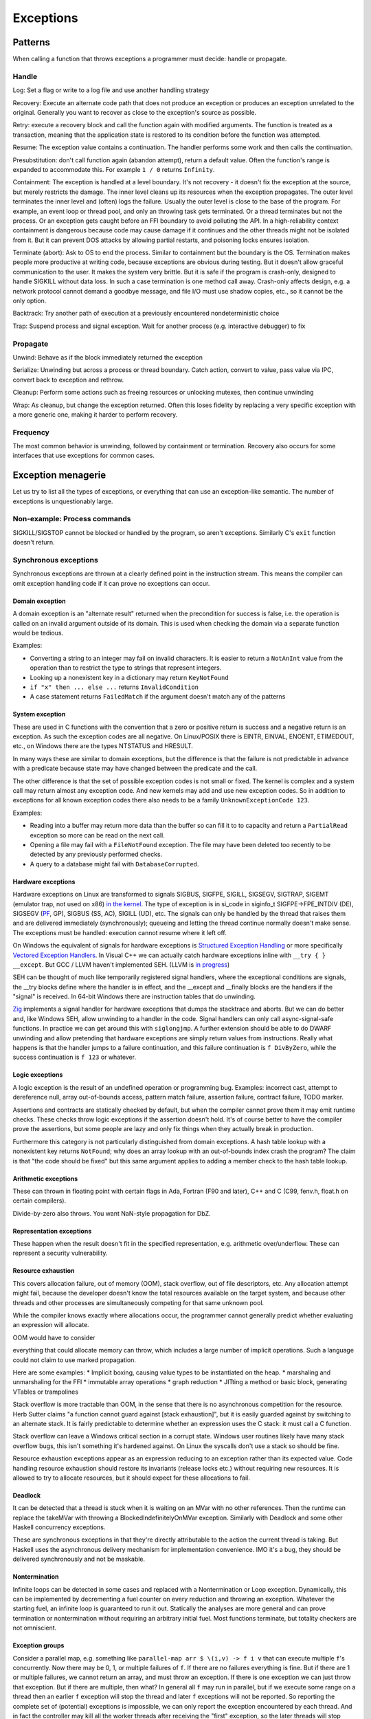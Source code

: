 Exceptions
##########

Patterns
========

When calling a function that throws exceptions a programmer must decide: handle or propagate.

Handle
------

Log: Set a flag or write to a log file and use another handling strategy

Recovery: Execute an alternate code path that does not produce an exception or produces an exception unrelated to the original. Generally you want to recover as close to the exception's source as possible.

Retry: execute a recovery block and call the function again with modified arguments. The function is treated as a transaction, meaning that the application state is restored to its condition before the function was attempted.

Resume: The exception value contains a continuation. The handler performs some work and then calls the continuation.

Presubstitution: don't call function again (abandon attempt), return a default value. Often the function's range is expanded to accommodate this. For example ``1 / 0`` returns ``Infinity``.

Containment: The exception is handled at a level boundary. It's not recovery - it doesn't fix the exception at the source, but merely restricts the damage. The inner level cleans up its resources when the exception propagates. The outer level terminates the inner level and (often) logs the failure. Usually the outer level is close to the base of the program. For example, an event loop or thread pool, and only an throwing task gets terminated. Or a thread terminates but not the process. Or an exception gets caught before an FFI boundary to avoid polluting the API. In a high-reliability context containment is dangerous because code may cause damage if it continues and the other threads might not be isolated from it. But it can prevent DOS attacks by allowing partial restarts, and poisoning locks ensures isolation.

Terminate (abort): Ask to OS to end the process. Similar to containment but the boundary is the OS. Termination makes people more productive at writing code, because exceptions are obvious during testing. But it doesn't allow graceful communication to the user. It makes the system very brittle. But it is safe if the program is crash-only, designed to handle SIGKILL without data loss. In such a case termination is one method call away. Crash-only affects design, e.g. a network protocol cannot demand a goodbye message, and file I/O must use shadow copies, etc., so it cannot be the only option.

Backtrack: Try another path of execution at a previously encountered nondeterministic choice

Trap: Suspend process and signal exception. Wait for another process (e.g. interactive debugger) to fix

Propagate
---------

Unwind: Behave as if the block immediately returned the exception

Serialize: Unwinding but across a process or thread boundary. Catch action, convert to value, pass value via IPC, convert back to exception and rethrow.

Cleanup: Perform some actions such as freeing resources or unlocking mutexes, then continue unwinding

Wrap: As cleanup, but change the exception returned. Often this loses fidelity by replacing a very specific exception with a more generic one, making it harder to perform recovery.

Frequency
---------

The most common behavior is unwinding, followed by containment or termination. Recovery also occurs for some interfaces that use exceptions for common cases.

Exception menagerie
===================

Let us try to list all the types of exceptions, or everything that can use an exception-like semantic. The number of exceptions is unquestionably large.

Non-example: Process commands
-----------------------------

SIGKILL/SIGSTOP cannot be blocked or handled by the program, so aren't exceptions. Similarly C's ``exit`` function doesn't return.

Synchronous exceptions
----------------------

Synchronous exceptions are thrown at a clearly defined point in the instruction stream. This means the compiler can omit exception handling code if it can prove no exceptions can occur.

Domain exception
~~~~~~~~~~~~~~~~

A domain exception is an "alternate result" returned when the precondition for success is false, i.e. the operation is called on an invalid argument outside of its domain. This is used when checking the domain via a separate function would be tedious.

Examples:

* Converting a string to an integer may fail on invalid characters. It is easier to return a ``NotAnInt`` value from the operation than to restrict the type to strings that represent integers.

* Looking up a nonexistent key in a dictionary may return ``KeyNotFound``

* ``if "x" then ... else ...`` returns ``InvalidCondition``

* A case statement returns ``FailedMatch`` if the argument doesn't match any of the patterns

System exception
~~~~~~~~~~~~~~~~

These are used in C functions with the convention that a zero or positive return is success and a negative return is an exception. As such the exception codes are all negative. On Linux/POSIX there is EINTR, EINVAL, ENOENT, ETIMEDOUT, etc., on Windows there are the types NTSTATUS and HRESULT.

In many ways these are similar to domain exceptions, but the difference is that the failure is not predictable in advance with a predicate because state may have changed between the predicate and the call.

The other difference is that the set of possible exception codes is not small or fixed. The kernel is complex and a system call may return almost any exception code. And new kernels may add and use new exception codes. So in addition to exceptions for all known exception codes there also needs to be a family ``UnknownExceptionCode 123``.

Examples:

* Reading into a buffer may return more data than the buffer so can fill it to to capacity and return a ``PartialRead`` exception so more can be read on the next call.

* Opening a file may fail with a ``FileNotFound`` exception. The file may have been deleted too recently to be detected by any previously performed checks.

* A query to a database might fail with ``DatabaseCorrupted``.

Hardware exceptions
~~~~~~~~~~~~~~~~~~~

Hardware exceptions on Linux are transformed to signals SIGBUS, SIGFPE, SIGILL, SIGSEGV, SIGTRAP, SIGEMT (emulator trap, not used on x86) `in the kernel <https://github.com/torvalds/linux/blob/a931dd33d370896a683236bba67c0d6f3d01144d/arch/x86/kernel/traps.c>`__. The type of exception is in si_code in siginfo_t SIGFPE->FPE_INTDIV (DE), SIGSEGV (`PF <https://github.com/torvalds/linux/blob/a931dd33d370896a683236bba67c0d6f3d01144d/arch/x86/mm/fault.c#L1487>`__, GP), SIGBUS (SS, AC), SIGILL (UD), etc. The signals can only be handled by the thread that raises them and are delivered immediately (synchronously); queueing and letting the thread continue normally doesn't make sense. The exceptions must be handled: execution cannot resume where it left off.

On Windows the equivalent of signals for hardware exceptions is `Structured Exception Handling <https://docs.microsoft.com/en-us/cpp/cpp/structured-exception-handling-c-cpp?view=msvc-160>`__ or more specifically `Vectored Exception Handlers <https://docs.microsoft.com/en-us/windows/win32/debug/vectored-exception-handling>`__\ . In Visual C++ we can actually catch hardware exceptions inline with ``__try { } __except``. But GCC / LLVM haven't implemented SEH. (LLVM is `in progress <https://reviews.llvm.org/D80344>`__)

SEH can be thought of much like temporarily registered signal handlers, where the exceptional conditions are signals, the __try blocks define where the handler is in effect, and the __except and __finally blocks are the handlers if the "signal" is received. In 64-bit Windows there are instruction tables that do unwinding.

`Zig  <https://github.com/ziglang/zig/blob/e2b954c2738c683a85b864eb33530f0e3dbbc480/lib/std/debug.zig#L1527>`__ implements a signal handler for hardware exceptions that dumps the stacktrace and aborts. But we can do better and, like Windows SEH, allow unwinding to a handler in the code. Signal handlers can only call async-signal-safe functions. In practice we can get around this with ``siglongjmp``. A further extension should be able to do DWARF unwinding and allow pretending that hardware exceptions are simply return values from instructions. Really what happens is that the handler jumps to a failure continuation, and this failure continuation is ``f DivByZero``, while the success continuation is ``f 123`` or whatever.

Logic exceptions
~~~~~~~~~~~~~~~~

A logic exception is the result of an undefined operation or programming bug. Examples: incorrect cast, attempt to dereference null, array out-of-bounds access, pattern match failure, assertion failure, contract failure, TODO marker.

Assertions and contracts are statically checked by default, but when the compiler cannot prove them it may emit runtime checks. These checks throw logic exceptions if the assertion doesn't hold. It's of course better to have the compiler prove the assertions, but some people are lazy and only fix things when they actually break in production.

Furthermore this category is not particularly distinguished from domain exceptions. A hash table lookup with a nonexistent key returns ``NotFound``; why does an array lookup with an out-of-bounds index crash the program? The claim is that "the code should be fixed" but this same argument applies to adding a member check to the hash table lookup.

Arithmetic exceptions
~~~~~~~~~~~~~~~~~~~~~

These can thrown in floating point with certain flags in Ada, Fortran (F90 and later), C++ and C (C99, fenv.h, float.h on certain compilers).

Divide-by-zero also throws. You want NaN-style propagation for DbZ.

Representation exceptions
~~~~~~~~~~~~~~~~~~~~~~~~~

These happen when the result doesn't fit in the specified representation, e.g. arithmetic over/underflow. These can represent a security vulnerability.

Resource exhaustion
~~~~~~~~~~~~~~~~~~~

This covers allocation failure, out of memory (OOM), stack overflow, out of file descriptors, etc. Any allocation attempt might fail, because the developer doesn't know the total resources available on the target system, and because other threads and other processes are simultaneously competing for that same unknown pool.

While the compiler knows exactly where allocations occur, the programmer cannot generally predict whether evaluating an expression will allocate.

OOM would have to consider

everything that could allocate memory can throw, which includes a
large number of implicit operations.  Such a language could not claim
to use marked propagation.


Here are some examples:
* Implicit boxing, causing value types to be instantiated on the heap.
* marshaling and unmarshaling for the FFI
* immutable array operations
* graph reduction
* JITting a method or basic block, generating VTables or trampolines

Stack overflow is more tractable than OOM, in the sense that there is no asynchronous competition for the resource. Herb Sutter claims "a function cannot guard against [stack exhaustion]", but it is easily guarded against by switching to an alternate stack. It is fairly predictable to determine whether an expression uses the C stack: it must call a C function.

Stack overflow can leave a Windows critical section in a corrupt state. Windows user routines likely have many stack overflow bugs, this isn't something it's hardened against. On Linux the syscalls don't use a stack so should be fine.

Resource exhaustion exceptions appear as an expression reducing to an exception rather than its expected value. Code handling resource exhaustion should restore its invariants (release locks etc.) without requiring new resources. It is allowed to try to allocate resources, but it should expect for these allocations to fail.

Deadlock
~~~~~~~~

It can be detected that a thread is stuck when it is waiting on an MVar with no other references. Then the runtime can replace the takeMVar with throwing a BlockedIndefinitelyOnMVar exception. Similarly with Deadlock and some other Haskell concurrency exceptions.

These are synchronous exceptions in that they're directly attributable to the action the current thread is taking. But Haskell uses the asynchronous delivery mechanism for implementation convenience. IMO it's a bug, they should be delivered synchronously and not be maskable.

Nontermination
~~~~~~~~~~~~~~

Infinite loops can be detected in some cases and replaced with a Nontermination or Loop exception. Dynamically, this can be implemented by decrementing a fuel counter on every reduction and throwing an exception. Whatever the starting fuel, an infinite loop is guaranteed to run it out. Statically the analyses are more general and can prove termination or nontermination without requiring an arbitrary initial fuel. Most functions terminate, but totality checkers are not omniscient.

Exception groups
~~~~~~~~~~~~~~~~

Consider a parallel map, e.g. something like ``parallel-map arr $ \(i,v) -> f i v`` that can execute multiple ``f``'s concurrently. Now there may be 0, 1, or multiple failures of ``f``. If there are no failures everything is fine. But if there are 1 or multiple failures, we cannot return an array, and must throw an exception. If there is one exception we can just throw that exception. But if there are multiple, then what? In general all ``f`` may run in parallel, but if we execute some range on a thread then an earlier ``f`` exception will stop the thread and later ``f`` exceptions will not be reported. So reporting the complete set of (potential) exceptions is impossible, we can only report the exception encountered by each thread. And in fact the controller may kill all the worker threads after receiving the "first" exception, so the later threads will stop abruptly. This "first" exception may not be chronologically first due to scheduling vagaries, but it is logically the first as seen by the controller.

So, since all the other threads will be killed anyway after this first exception, the exceptions these other threads may or may not have encountered can be ignored, and we can just report the first exception to the caller. But this discards information.

Instead, the ``ThreadKilled`` exceptions can be reported along with the first exception and any other exceptions that manage to make it through. This is important enough that Joe Duffy `added <http://joeduffyblog.com/2009/06/23/concurrency-and-exceptions/>`__ an "AggregateException" and a Python PEP added `Exception Groups <https://www.python.org/dev/peps/pep-0654>`__. It does require a new mechanism ``try-except*``, but it provides more control over exception handling in concurrent systems.

Of course true recovery still requires handling all exceptions inside the thread, before they are reported to the controller.

Aborts
~~~~~~

An `abort <https://docs.microsoft.com/en-us/dotnet/api/system.threading.thread.abort?view=net-6.0>`__ is an exception that can't be suppressed unless you defuse it by calling ``ResetAbort`` with the correct token inside the catch handler. The abort is automatically re-raised at the end of any catch block that catches it without defusing it.

This got removed from .NET, so it's not clear that the rethrowing/defusing behavior is needed in practice. Joe Duffy gives the example of stopping a UI computation early, but you can implement that directly with callCC.

However the idea of an "freshly-typed" exception that can't be matched by anything but a catch-all handler seems useful.

Process exit
~~~~~~~~~~~~

Using a ``ProcessExit`` exception for exiting ensures graceful cleanup and allows cancelling the exit via catching, e.g. in the case of a sandbox or interactive interpreter. But of course there is an underlying ``exit`` command which always shuts the program down and does not return.

Serious bugs
~~~~~~~~~~~~

ExecutionEngineException
An Access Violation inside mscorwks.dll or mscoree.dll (except in a few specific bits of code, like the write barrier code, where AVs are converted into normal NullReferenceExceptions).
A corrupt GC heap

These are serious bugs in the runtime or core standard libraries.  It's probably a security risk to continue execution under these circumstances, because it's easy to imagine cases where type safety or other invariants have been violated.

Asynchronous exceptions
-----------------------

Asynchronous exceptions originate outside the thread or flow of computation. The runtime system requires specific support to inject asynchronous exceptions into the thread, ideally allowing an exception to be injected at an arbitrary location in the code. Once injected they bubble up like synchronous exceptions. Proving the absence of asynchronous exceptions requires a global cross-thread analysis, as well as analysis of signal IPC if those are modeled as asynchronous exceptions. Hence the tagline "async exceptions are terrible." But Stroscot follows Haskell in having them anyway. The timeout and cancel functions in Haskell's async package use async exceptions to great benefit. The Warp webserver bases all of its slowloris protection on async exceptions.

The programmer must be aware of asynchronous exceptions and code so that unwinding restores any necessary invariants, or track the invariant violations down
when they inevitably forget.
Functional programming which avoids mutation and side-effects except in the outermost loops
naturally has very few invariants; propagating an exception simply abandons all the work done up to that point.
However, complex mutations
cannot be trivially reversed.  Packets cannot be unsent. It
is inherently dangerous to asynchronously unwind from an arbitrary point.
The language has some responsibility to help here. It is not clear if invariant checking and finalizers are sufficient.
It is certainly possible to write code that handles asynchronous
exceptions correctly; and pragmatically, unwinding through most
code will generally just work.

Wrappers
~~~~~~~~

We distinguish sync/async with disjoint types; to allow throwing sync exceptions as async and vice-versa there are special "AsyncToSync" and vice-versa wrapper exceptions.

Thread cancellation
~~~~~~~~~~~~~~~~~~~

Often processes are too coarse and one wishes to gracefully cancel a thread from another thread. Uses: timeouts, aborting speculative computation, handling resource exhaustion. The solution is an asynchronous exception ``ThreadCancelled``.

With cancellation you should only do cleanup. Thread cancellation is a message from outside of your current execution saying “you must die as soon as possible.” If you swallow the exception, you break the very nature of the cancellation mechanism. Similarly cleanup in response to cancellation should be minimal, avoiding long pauses, to ensure quick cancellation.

The full power of thread cancellation is not always needed. Usually one can get away with setting a flag, emptying a queue, etc. that gets checked in the processing loop and then the thread can exit itself gracefully.

Signals
~~~~~~~

This mainly means `Linux signals <https://man7.org/linux/man-pages/man7/signal.7.html>`__, excluding process commands and hardware exceptions that also use the signal API. Signals can be process-directed (kernel op, ctrl-C in terminal SIGINT, kill(2), sigqueue(2), SIGEV_SIGNAL) or thread-directed (tgkill(2), pthread_kill(3), pthread_sigqueue(3), SIGEV_THREAD_ID). A process-directed signal can be delivered to any thread of the process that isn't masked. A thread-directed signal can only be delivered to the specified thread. The signal isn't necessarily delivered immediately but is queued if all targeted threads are masked. The limit is 1 pending signal of each type for standard signals (id<32), but real-time signals (33 to 63) can queue more up to some limit and also can carry an int-sized datum.

The most obvious signal is ``SIGINT``, sent by doing Ctrl-C in a terminal. On Windows console Ctrl-C handling starts a new thread in the process with whatever function is passed to ``SetConsoleCtrlHandler``. Also similar is Windows' graphical UI message queue, you can get a WM_CLOSE message when the window's X is clicked. Signals can be queued up similarly using DJB's self-pipe trick.

The general idea is to do unwinding/injection in a signal handler. Since most signals are out-of-band it is natural to make them resumable.

Other categorizations
---------------------

Some languages try to create separate categories such as unrecoverable failures, catastrophic exceptions, programming mistakes, and so on. For example there is Rust's Result vs panic, and Herb Sutter claims logic exceptions are not "errors" or "exceptions" as they "cannot be meaningfully handled". But this is completely bogus as panics and logic exceptions can be handled with the containment strategy just fine. So we classify them here as exceptions.

In general, splitting exceptions into hard categories seems to be very subjective and doomed to failure because there are always special cases to the special cases - what is "rare" to one person might be another's bread and butter. There's a very clear drawback of a hard split for exceptions - it may be unclear to programmers which side to use.

The sync/async split seems fine because async is distinguished by originating outside the thread, and this is a clear definition. But even here, some people say OOM is async, so it is only a loose split.

Traces
======

A trace is built by keeping track of the exception as it propagates. Since exceptions are lazy the propagation is demand-driven. E.g. ``case {}.x of 1 -> ...`` produces ``MissingCaseException { trace = NoSuchAttributeException {...}, ...}``. With fancy formatting the nested exceptions will look like a stacktrace. The semantics are a little different, but should be close enough. For example the trace can become infinite, if you accumulate over an infinite list.

Traces are mainly used for debugging as the exception value is sufficient for handling purposes. Optimization (tail calls) means entries may be added or missing. Space considerations limit the depth of stack traces. So the trace is in general an implementation detail.

Also, building a trace is somewhat expensive. Throwing an exception should be cheap. So how can we allow handling the exception without building a trace at all?

One strategy is to not provide traces for exception values. With reversible debugging the trace and any other information can be extracted after-the-fact. But it means that production code has to run in deterministic tracing mode all the time by default to have a hope of debugging exceptions. It's possible to get the overheads low, but the strategy of recording a trace at the time of throwing is more established and it will take a lot of work to overturn.

Another solution is to only provide the first trace entry (closest to raising the exception). This is not too costly, and at least provides the file, line number, and attempted operation. E.g. assertions record the failing predicate expression.

But the main solution IMO is to determine that the exception is caught by a handler that doesn't use the stack trace and optimize it away as an unused read-only operation.

Top level
=========

There is always a top-level catch-all exception handler, which is guaranteed to not throw during handling. So exceptions never pop off the whole stack.

For a stateful function, the top-level handler has to figure out what to do in the case of an exception. For the most part the exceptions are known in advance, so this simply means running the exception or failure continuation in the ``Task`` instead of the success continuation. The failure continuation will in turn most likely retrieve the exception from the state and return it to the program continuation as an exception value. But the failure continuation could also stop the program or do something completely separate from the main program.

Cleanup
=======

A function can return early if an exception is thrown. Combined with return/goto/break/continue there can be complex non-linear control flow. It is easy to forget about exceptions when writing some code.

Exception safe code works correctly even when the functions it calls throw exceptions. To avoids an explosion of exception handling code, many languages have a built-in language pattern for performing "cleanups", actions that must be performed even if an exception is thrown. Often the only reasonable way to ensure exception safety is to use cleanups habitually.

Examples of cleanups are resource deallocation, releasing locks, and rolling back a transaction after failure. Recognizing that an exception can leave things in an unwanted state and that a cleanup pattern should be used may be tricky for inexperienced programmers. Generally, a clean-up action becomes necessary as the result of some "acquire" operation.

C's ``if (err) goto cleanup; ... ; cleanup: f`` pattern and ``finally`` place cleanup code after the code that can throw, allowing reading the code top-to-bottom. But then throws act as go-downs and you have to scan down almost the whole function to the finally block to see what cleanups are waiting and if an allocation has a matching clean-up. Also there is an indentation pyramid with nested try-finally. Java 6's nested ``finally`` patterns ``x <- newThing; try { ... } finally { cleanUp x }`` (`standard pattern <http://www.javapractices.com/topic/TopicAction.do?Id=25>`__) and ``x = var null; try { x := newThing; ... } finally { if (x != null) then cleanUp x }`` (`here <https://stackoverflow.com/questions/2699209/java-io-ugly-try-finally-block>`__) are both awkward and verbose and have been replaced with try-with-resources ``try (f = newThing) { }`` (which is still awkward with `chained resources <https://stackoverflow.com/questions/12552863/correct-idiom-for-managing-multiple-chained-resources-in-try-with-resources-bloc>`__). C# has a similar ``using (f = newThing) { ... }`` syntax. For all of these interleaving resource usages to get ``alloc a; alloc b; free a; free b`` is impossible.

Go/Zig's ``defer``, `D <http://ddili.org/ders/d.en/scope.html>`__\ 's ``scope(exit)``, ``scope(success)``, and ``scope(failure)`` (referring to exiting the scope unconditionally as with ``defer``, without exception, or by exception respectively) put the cleanup before the code that uses the resource, right after the code that's being cleaned up after. It's easy to verify that allocations match up with their nearby cleanups, but the clean-up is delayed to the scope's exit. The syntax is very compact, just specify a cleanup function, but is a statement rather than an expression, meaning that the acquire must also be a statement. The pattern nests in the sense that ``defer``-ed statements are run latest-defined to earliest-defined on exit, but again doesn't allow interleaving. ``defer`` and ``scope`` do not allow returning a resource from a function and skipping the cleanup. They also introduce memory allocation questions since the deferred expressions can capture local variables.

RAII is very similar to ``defer`` but puts the cleanup in a destructor in a class. The class constructor is the resource handle allocation function, and the destructor is automatically run at the end of the function scope, resulting in no visible syntax overhead - just acquire a resource. It ensures you cannot insert any failure points between the allocation and the start of the cleanup's scope. A resource can even be allocated with its corresponding cleanup in the middle of an expression. But defining a new class for every cleanup operation is tedious - fortunately in C++0x it is possible to define one "RAII lambda" class and be done. And C++'s semantics define lambda memory handling so there is no allocation issue. Also with C++17 it is apparently possible to copy/move RAII types and store them in a data structure or return them from a function, but it seems fragile.

Finalizers are inspired by RAII but free resources "promptly" as opposed to at the end of the function scope. Similarly to ``defer`` the cleanup is placed before the code but similarly to ``finally`` there is a marker at the end of the scope. The pattern is ``newFinalizer f; ... ; use f``, where the ``use`` is at the function or block's end. The finalizer will run after the ``use`` if code flows normally and soon after raising an exception otherwise. Finalizers allow nesting, in the natural way ``newFinalizer a; newFinalizer b; ...; use b; use a``, and interleaving, by reordering to ``use a; use b``. But the execution order on an exception is latest-first. Finalizers also allow returning the allocated resource. It is also possible to embed the finalizer in a resource handle and use RAII style programming - each operation calls ``use`` and extends the finalizer's life.

For control flow purposes (ignoring async exceptions) finally can be `easily implemented <https://hackage.haskell.org/package/base-4.16.0.0/docs/src/Control.Exception.Base.html#finally>`__ in terms of catch:

::

  a finally sequel = (a catch \e -> sequel >> throw e) >>= (\r -> sequel >> return r)

As an idiom this is verbose due to the repetition of ``sequel``, but as a library function this doesn't matter. Per `JS semantics <https://developer.mozilla.org/en-US/docs/Web/JavaScript/Reference/Statements/try...catch>`__ a try-catch-finally is ``(a catch b) finally c``.

This doesn't work for two catch clauses though; that translates as ``a catch (\case b -> ...; c -> ...)`` rather than ``(a catch b) catch c``.

Cleanup and exceptions
----------------------

Throwing an exception from a cleanup action is somewhat tricky. Say we have

::

  x =
    f = newFinalizer (throw Bar)
    throw Foo
    use f

  y = x catch \case
          Foo -> print "foo"
          Bar -> print "bar"

The finalizer runs as soon as it is known that ``use`` will not be called - i.e. before the ``throw Foo``. So it is equivalent to ``throw Bar; throw Foo`` - then ``throw Bar`` wins and hence ``y`` outputs ``bar``.

As far as I can tell this is the obvious choice and the choice C++ should have made, but they instead decided to terminate on throwing exceptions from destructors during exception handling. The only justification seems to be that it simplifies the implementation of unwinding.

Finalizers directly implement ``scope(exit)``, and with an extra flag variable they can implement ``scope(success)`` and ``scope(failure)``:

::

  scope_failure rollback =
    flag = mut true
    f = newFinalizer (if flag then { rollback } else {})
    ScopeFailure flag f

  use (ScopeFailure flag f) =
     flag := false
     use f


  s <- scope_failure rollback
  code
  use s

`Herb Sutter <http://www.open-std.org/jtc1/sc22/wg21/docs/papers/2014/n4152.pdf>`__ claims that the extra ``use`` is "tedious and fragile" and forces the programmer to think about the placement of failure determination.

Well, you can define a proper ``scope_failure rollback { ... }`` combinator, and even redefine return/continue/break to not run the rollback. But personally I think the finalizers are more powerful because they allow interleaving scopes. The combinators only allow nesting which isn't as expressive. In Haskell land Snoyman created `ResourceT <https://hackage.haskell.org/package/resourcet>`__ even though there was ``bracket``, exactly because of this.

The `D guy <https://vimeo.com/97329153>`__ claims you need an even larger combinator than bracket, which goes as follows:

::

  if action then
    when !next
      rollback
    cleanup

With masking this looks like:

::

  generalBracket action next rollback cleanup =
    mask $ \unmasked -> do
      resource <- action
      b <- unmasked (next resource) `catch` \e -> do
        _ <- rollback resource
        _ <- cleanup resource
        throw e
      c <- cleanup resource
      return (b, c)

action has to be masked because there could be an async exception between the action and running next.

Exception safety
----------------

An exception safe operation on a mutable data structure is an operation that preserves the invariants of the data structure even if exceptions are thrown. A bug related to exception safety works like so:
1. A step of an operation on a mutable data structure modifies the data and breaks an invariant.
2. An exception is thrown and control flow skips the rest of the operation's code that would restore the invariant
3. The exception is caught and recovered from, or a cleanup block is entered
4. The data structure with broken invariant is used by other code that assumes the invariant, resulting in a bug

For example, this code is not exception safe, and has a memory exception:

::

  RawVec = Ref { RawVec ptr cap alloc : ptr in Pointer and cap in usize and alloc in Allocator }
  Vec = Ref {Vec buf len : buf in RawVec and len in usize }

  // Tiny Vecs are dumb.
  min_non_zero_cap
    | elem_size == 1 = 8
    | elem_size <= 1024 = 4
    | otherwise = 1

  reserve (read -> Vec self@(read -> RawVec ptr cap alloc) _) additional =
    if additional > capacity - len
      assert additional > 0
      assert elem_size > 0
      new_cap = max(cap * 2, len + additional, min_non_zero_cap)
      old_layout = if elem_size * cap == 0 then None else Some (ptr, elem_size * cap, elem_align)
      new_layout = Layout (new_cap * elem_size) elem_align
      (new_ptr,new_size) = if let Some (ptr,old_layout) = current_memory
        alloc.grow(ptr,old_layout,new_layout)
      else
        alloc.allocate(new_layout)
      self := RawVec new_ptr (floor (new_size / elem_size)) alloc

  push_ten_more : Vec -> T -> Op
  push_ten_more v t =
    reserve v 10
    set_len v (len v + 10)
    for i in 0..10 {
      (ptr v) offset (len + i) := t.clone()
    }
  }

The call to ``set_len`` happens when the next 10 elements are uninitialized, and ``Vec`` has an internal invariant that its first `len` elements are safe to deallocate. So if `clone` throws then this broken data will escape the function.
Vec's destructor that assumes the invariant will then free uninitialized memory

To be exception safe, code needs to identify invariants of data structures. These can be written as assertions using the pure read operations on stores. With this the static verification will identify the function and the exceptional control flow that breaks the invariant. Then to fix this the user can place cleanup handlers.



Besides explicit memory management, broken logical invariants are rarely observed. Reasoning about invariants with pure values is straightforward, and fail-fast coding styles mean that the program doesn't live long. And when writing cleanups the programmer is already thinking about exception safety and restoring invariants, so will write an exception-safe cleanup.



C++ has `levels of safety <https://en.wikipedia.org/wiki/Exception_safety>`__ for stateful functions based on what invariants are preserved.

* no-throw means forward progress is guaranteed and no exceptions will emerge. This can be enforced by never throwing exceptions, only calling other no-throw functions, and forbidding async exceptions. But the entire ecosystem uses exceptions. So people create forks of existing libraries that eradicate exceptions. The Windows kernel, for instance, has its own fork of the STL that doesn't use exceptions. This bifurcation of the ecosystem is neither pleasant nor practical to sustain.
* Strong safety means that state transitions happen atomically and a failure will return to the old state. To ensure this one needs basic safety and to copy the relevant data beforehand and write it back afterwards.  This is infeasible for even simple data structures in C++ due to overloaded assignment and copy operators being able to throw.
* Basic safety means that the final state will be valid, i.e. all invariants hold. You need to safeguard against each function call throwing. This requires adding handling code to each call and trusting the documentation for the list of thrown exceptions (or using no-throw).

These levels only work for stateful data structures that call a small and easily auditable set of other functions.



A simple example is ``TwoList``, which maintains two mutable linked lists with the invariant that they are the same. What does adding an element look like?

::

  add a (List l) =
    head = read l
    l := Cons a head

  add a (TwoLists l1 l2) =
    add a l1
    add a l2

But this is not exception safe for the invariant, because an async exception between the two adds may add a to l1 but not l2.

If add is no-throw we can fix this just by adding uninterruptibleMask. But add allocates so can throw out of memory. But remove is no-throw so we can use remove:

::

  add a (TwoLists l1 l2) =
    mask_ $
      case try (add a l1) of
        Err e -> throw e
        Ok ->
          case try (allowInterrupt >> add a l2) of
            Ok -> return
            Err e -> uninterruptibleMask (remove a l1) >> throw e

Here add should have strong safety, i.e. it restores the state if an exception is thrown during the add.


I found `this <http://www.open-std.org/jtc1/sc22/wg21/docs/papers/1995/N0623.asc>`__:

::

  (this@(readRef -> vector arr)).push(e) =
    new_arr = alloc (length arr + 1)
    for (int i = 0; i < length arr; i++)
      copy arr[i] to new_arr[i]
    copy e to new_arr[length arr]
    this := vector new_arr
    ex = []
    for (int i = 0; i < length arr; i++)
      (delete arr[i]) catch \e -> ex.push(e)
    if !ex.empty
      throw (ExceptionGroup ex)


The basic issue is that C++ confuses values with resources. Values can be copied without side effects, while resources are expensive to copy. In this code the C++ semantics require calling a destructor ``delete`` (which for the sake of this example can throw) during ``vec.push``. In Stroscot we wouldn't call any destructors because this is value-level copying of inert data. But let's ignore that and say we are using ``copy_to_`` and ``delete`` that can throw exceptions. AFAICT the code I wrote provides the strong guarantee that the resulting value is either the new array or the old array. To ensure all elements have been deleted we store the exception(s) thrown during deletion in a separate list, and rethrow at the end as an exception group.

Poisoning
---------

Rust has "poisoning" for taking locks. Essentially this uses the scope_failure cleanup to poison the lock on failure:

::

  getGuard mutex =
    acquireLock mutex
    flag = mut true
    f = newFinalizer {
      if flag then
        poisonLock mutex
      releaseLock mutex
    }
    Guard flag f

  finishGuard (Guard flag f) =
    flag := false
    use f

Once the lock is poisoned then locking the mutex will throw an exception. This is a safeguard against trying to use data that was corrupted due to an exception, e.g. a concurrent heap that doesn't have the heap property anymore.

Although poisoning by default allows using multithreading without having to consider exception safety across threads (as poisoned data will tear down all connected threads), invariant checking also covers single-threaded exception safety. But a PoisoningMutex can at least be in the standard library for those who want the functionality.

Syntax
======

The Swift error handling rationale classifies unwinding by the syntax required:

* manual: propagation is done with normal control structures (if return code in C, NSError out parameter in Objective-C, Maybe or Either ADT in Haskell)
* automatic: propagation happens according to rules defined by the language

Manual propagation has tedious repetitive boilerplate, making programmers discouraged and code less readable and maintainable. But since manual propagation can be implemented with a few basic facilities (out parameters, conditionals) it doesn't need any special considerations and is always available. The boilerplate marks the call site and that the function can throw exceptions (e.g. an out-parameter named ``error``), so it is also marked propagation and typed propagation. Ignoring an exception that is returned through a side channel is a coding error - it does not make manual exception propagation "untyped" as the Swift document claims. Unsafe, perhaps.

Automatic propagation is more succinct and efficient, and besides complicating the language there's not much reason to avoid it.

``throw`` / ``catch`` have become the common keywords after C++ and Java, but it's syntactically heavyweight and we can get away without any new syntax. Exceptions aren't magic and don't need special syntax. With the types like ``a -> b|Exception`` a function returns either a value or an exception. So just use the normal ``return`` keyword to return exceptions. Then to respond to specific exceptions programmatically, returned exceptions can be pattern-matched like any other return value:

::

  foo = return AnException

  bar = case foo of
    AnException -> "yay"

The case handling syntax seems easy and clear, and it's possible to locally reason about and decide how best to react to exceptions.
But a Quorum-style study should check on what's clearest to beginners. Limiting ``return`` to normal values and using ``throw`` for ``Exception`` values is also a possibility.

Just because there is shared syntax doesn't mean exceptions don't propagate, exceptions still unwind if they aren't caught by the case statement. They can be wrapped up in a Result type though to prevent propagation.

``error "something bad happened"`` creates an exception in a pure value that needs to be evaluated before it's thrown. But it's bad practice. String-based exception messages make proper exception handling difficult. Instead, it's best to define a custom exception type SomethingBad, which is trivial to catch, ``catch (\SomethingBad -> ...)``.


 wheres ``throwM`` throws it in the monad and gives ordering guarantees.

try X else catch - wraps into Either type, an exception value (failure) or a normal value (success)
try X else Y - presubstitute Y on exception
monadic operations (Rust's and_then, Scala's Option, https://hackage.haskell.org/package/mtl-2.2.2/docs/Control-Monad-Except.html).

NaN style propagation - ``a + b`` is either an exception or the sum. Problem: ``ExceptionA + ExceptionB``, which exception gets returned? Depends on evaluation strategy, compiler implementation detail. (SPJ says "nondeterministic")

exception type - In C integer constants. Used for Linux / Windows kernel programming. Go uses tuple (result,exception code) with nil code on success. Rust uses polymorphic Result type. Swift uses an Error protocol (interface class). Java uses a Throwable class.

In C style you use an OUT parameter and a boolean flag for exception or value. The out parameter can hold either the flag or the actual return value. With the return value in the out parameter, a nested function call ``f(g(x))`` looks like:

::

    auto tmp;
    if (ERROR == g(x, tmp))
         errorhandling;
    auto result;
    if (ERROR == f(tmp, result))
         errorhandling;


Here we need a temporary for each return value and the exception details are stored in a global variable. Objective C uses an out-parameter ``NSError**``.

With the flag/exception as an out parameter it looks like:

::

    NSError err;
    auto tmp = g(x, err);
    if (isError(err))
         errorhandling;
    auto result = f(tmp, err)
    if (isError(err))
         errorhandling;

The same variable is used as an out-parameter multiple times; but the exception must be checked each time to avoid later calls overwriting the variable.
Either way it's ugly and annoying but it's better than getting magic unexpected gotos sprinkled throughout your code at unpredictable places.

Go uses multiple return values for exception codes so you write:

::

  val, err = foo()
  if err != nil {
    return err
  }

You reuse err for each call:

::

    v1, err := Foo(false)
    if err != nil {
        fmt.Println("error")
        return
    }
    fmt.Println("first", v1)
    v2, err := Foo(true)
    if err != nil {
        fmt.Println("error")
        return
    }
    fmt.Println("second", v2)

You can forget the verbose if condition. Because `err` is used in other places it will not trigger an unused variable warning, but the errcheck linter finds missing checks every time.

In functional languages there's the ``Either`` type, e.g. ``write_line : (&mut self, s: &str) -> Result<(), IoError>`` type in Rust.
This forces the caller to deal with the exception if they want to use the
result.  This works well unless the call does not really have a
meaningful result (as ``write_line`` does not); then it depends on
whether language makes it easy to accidentally ignore results.  It
also tends to create a lot of nesting, one level for every sequential
computation that can fail::

  fn parse_two_ints_and_add_them() {
    match parse_int() {
      Err e => Err e
      Ok x => match parse_int() {
        Err e => Err e
        Ok y => Ok (x + y)
      }
    }
  }

A bind operator addresses the exception handling but still requires nesting::

  fn parse_two_ints_and_add_them() {
    parse_int().and_then(\x ->
      parse_int().and_then(\y ->
        x+y
      )
    )


defining a custom exception type:

::

    symbol SomethingBad
    show SomethingBad = "something bad happened"
    isException SomethingBad = true
    foo = throw SomethingBad


Example: interacting with a file.
Let's consider the simplest form, suitable for scripting tasks and other things where you don't want to think too much:

::

  readFile fp =
    handle <- openFile fp ReadMode
    readAllBytes handle

Opening might fail and interacting with the file handle might fail. How do we handle this?

::

  readFileHandled fp =
    handle <- openFile fp ReadMode
    case handle of
      NoSuchThing -> return handle
      (_ : Handle) -> readAllBytes handle

  readFileSafe fp =
    eres <- try (openFile fp ReadMode)
    case eres of
      Error NoSuchThing -> return eres
      Result handle -> readAllBytes handle

In first, we represent failure via return values. E.g. if the file doesn't exist, ``openFile`` returns ``NoSuchThing`` rather than a file handle, i.e. ``openFile "nonexistent"`` reduces to ``\x -> x NoSuchThing`` (``return NoSuchThing``), type ``((Handle|Error) -> Task) -> Task``. In second, the task instead reduces to an exception (a non-task value), i.e. ``openFile "nonexistent"`` reduces to ``NoSuchThing``, type ``(Handle -> Task) -> TaskE where TaskE = Exception | Task { Task = TaskE }``.

So the programs look like ``... >>= \cont -> readAllBytes NoSuchThing cont`` versus ``... >>= \cont -> NoSuchThing (\handle -> readAllBytes handle cont)``. With strict semantics both of these reduce to ``\cont -> NoSuchThing``.

With the second we need ``try`` to walk through the ``Task`` structure until it hits an exception or the end of the continuation. So the first is nicer. But the second might be useful for tasks that don't return a value and fail rarely.

The two approaches can be stacked; ``openFile`` could return a ``Symlink`` value as well as reducing to a ``NoSuchThing`` exception. Then ``try`` will return ``Result Symlink`` but a ``Error NoSuchThing``. But this is an abomination.

Consider the following function:

::

  foo <- lookup "foo" m
  bar <- lookup "bar" m
  baz <- lookup "baz" m
  f foo bar baz

We want composability and a unified interface across Maybe, Either, and IO. Say we need to know about why a lookup failed. ``lookup k`` could throw ``KeyNotFound k``, ``lookup :: (Eq k) => k -> [(k, v)] -> (KeyNotFound k|v)``. We need to be able to ignore the precise value using Maybe, ``{KeyNotFound _ = Nothing}``. Exceptions should unwind through f, ``f Nothing = Nothing``, ``f (KeyNotFound k) = KeyNotFound k``. The type of ``f`` should not contain the key exceptions, ``f :: SomeVal -> SomeVal -> SomeVal -> (F'sExceptionType|F'sResult)``.

Try
---

Swift/Rust define syntactic markers for local exception propagation points, a "try" or "?" keyword at the call site. ``try foo()`` unpacks the ValueOrError type that ``foo()`` returns. If it is an exception, ``try`` unwinds/propagates/throws/returns the exception from the function, otherwise the function continues with the value. The claim is that without ``try`` exceptions are silent or invisible.

But in practice this is very burdensome. Every call involves an annotation, either on the function (to say it cannot generate exceptions) or on the call site (to mark propagation). It's a lot of bookkeeping. Many languages have implemented exception handling just fine without this burden.

Precise signatures (discussed in the next section) offer a similar guarantee - the throwing function must be annotated to say it can throw, and the catching function must be annotated to say it can catch. But unlike ``try``, with precise signatures for a call chain ``A-B-C`` the intervening ``B`` does not need any modification when ``C`` starts throwing exceptions, and the modifications must still be made even if ``C`` already throws exceptions.

Even without ``try``, it is still possible to understand the control flow of a function - just assume every operation may throw an exception, and code accordingly. Indeed, async exceptions, OOM, and other "universal" exceptions can be thrown from almost anywhere, so ``try`` is just noise on every function call if these are included.

Still though, some people may like seeing where exceptions come from. So there is a warning ``-Wunmarked-exception`` that takes a set of exceptions as argument and warns for each callsite not marked with the identity function ``rethrowing`` that can propagate exceptions from the set. With this warning you can get Swift-like behavior for a subset of exceptions.

Exit points
-----------

non-local control problem: To know the resulting state by the time exception gets caught, need to know
- a program's state at the time of the throw
- the state changes that occur while that exception is propagated up the call stack - and possibly across threads in a concurrent program

exceptions create an abrupt jump from one point of code to another, like goto. They create too many possible exit points for a function. To write correct code, you really have to think about every possible code path through your function. Every time you call a function that can raise an exception and don’t catch it on the spot, you create opportunities for surprise bugs caused by functions that terminated abruptly, leaving data in an inconsistent state, or other code paths that you didn’t think about.

It is true that what should be a simple 3 line program often blossoms to 48 lines when you put in good exception checking, but that’s life, and papering it over with exceptions does not make your program more robust.

Signatures
==========

Callers have to code to handle the exceptions, so they need to know which exceptions are thrown. The exception set is part of the return type and function semantics.

Sample signature styles (enforced by the compiler where relevant):
1. ``precise`` - the set of thrown exceptions is listed in the signature. All possible exceptions given the types of the arguments are listed, and no unreachable exceptions are allowed in the list.
2. ``lower`` - a set of definitely thrown exceptions are listed, but other exceptions may be thrown
3. ``upper`` - like precise, all possible exceptions must be listed, but unreachable excpetions may also be listed

With ``lower`` it is not possible to say that a function doesn't throw, but with the other two it is.

Call chains
-----------

The `C# post <http://web.archive.org/web/20060101083304/http://discuss.develop.com/archives/wa.exe?A2=ind0011A&L=DOTNET&P=R32820>`__ complains that if you have a chain ``a = b catch ...; b = c; c = d; d = ...`` and ``d`` is changed from no-throw to throwing ``SomeException``, then ``b`` and ``c`` must have ``...|SomeException`` added to their type.

This is similar to Java's checked exceptions and Swift says they like this requirement because it adds extra static safety. When you add a new exception to ``d`` you get exception messages for all the call sites and can decide to handle or propagate to fix each site. Swift gets a similar but less precise safety check from marking call sites as throwing with ``try``.

But the C# posts says having to change all the type signatures just to throw an exception is a pain. It encourages "swallowing" exceptions by catching and ignoring them, instead of changing the signatures. Swallowing can result in an inconsistent state with no debugging traces. Handling exceptions at the appropriate place is better - e.g. in this case function ``a`` might have more knowledge of the state of the world.

With exception set synonyms the amount of work needed to add an exception can be minimized. Java only allows defining synonyms with superclasses, which isn't really composable if you have different libraries. But set union and difference are quite useful and mean that the program can adapt to exception behavior without advance planning.

The ``lower`` style of signature doesn't require any synonyms because exceptions can be omitted from the signatures. This is the most efficient in terms of productivity because the code requires no extra work for exception changes. If a user wants to document that some exceptions are thrown they can add them to the signature. But it isn't required, and it adds extra work later if you want to stop throwing the exception.

With ``upper`` a synonym style is to define one exception set ``LibraryException`` with all the common exceptions your library throws (overflow, divide by zero, out of memory, etc.) and use that in each signature. It is not too hard to maintain a single exception set for a library. It's a little better than Java's ``throws Exception`` because the exception set is finite, but requires almost as little maintenance as ``lower``. Exceptions that people should care about can be documented by adding them redundantly to the signature, ``DivideByZero|LibraryException``. And exceptions that aren't thrown can be asserted by removing them, e.g. ``LibraryException\DivideByZero``.
Application code can use set operations to build a combined set, ``AppException=(Library1Exception|Library2Exception)\(HandledException1|HandledException2)``.

With ``precise``, the style I came up with is to have a built-in compiler function ``exceptions _`` that computes the exception set of each function. Then for the actual signature you can write a self-referential signature ``a : ... -> Int | exceptions a``, if you don't want to make any guarantees about exception behavior, or ``Int | (exceptions a \ SomeException)``, to say that ``SomeException`` is not thrown, or ``Int | (exceptions a | SomeException)``, to say that ``SomeException`` is definitely thrown. ``exception x`` is somewhat magical is that it knows the rest of the signature and scopes the list of exceptions appropriately, e.g. for the signature ``x : Int -> Int | ExceptionA``, ``exceptions x = ExceptionA``, but for the signature ``x : Bool -> Bool | ExceptionB``, ``exceptions x = ExceptionB``, and similarly in the signature ``x : Int | Bool -> Int | Bool | exceptions x``, ``exceptions x = ExceptionA | ExceptionB``.

With ``precise`` you can also write a specification without referencing ``exceptions a``. doing a "full list" of all the component exceptions, or a "computed list" writing the set as a computation of child functions. So if ``a`` returns ``Int`` normally and calls ``b`` and ``c`` and catches ``SomeException`` from ``b``, then the computed list would be ``a : Int | (exceptions b \ SomeException) | exceptions c``. Both types of list cost some thought but ensure reliability as every exception is accounted for. A full list ensures that control flow is local because newly thrown exceptions must be caught or added to the list for every method in the chain. A computed list does not list exceptions that propagate through the function, so is less verbose. To newly throw an exception, it only needs to listed where it is thrown and where it is caught.

Lists are somewhat mindless in that the compiler knows the exceptions thrown better than the developer. The compiler should be able to compute ``exceptions x`` precisely and report it to the user, even if no annotations are used. In fact there should be two ways of reporting it, to follow the two styles of list: listing out all the thrown exceptions as a set (using predefined sets but not referencing any computed ``exceptions x``), or printing how to compute the thrown exceptions based on the thrown exceptions of the child functions (using ``exceptions x`` as closely as possible). Then the developer can read the spec, see that it looks alright, and copy it as a signature, and with an IDE fix signatures in just a few clicks.

So with ``lower`` or the self-referential ``precise`` style, no extra work is required to throw an exception, with ``upper`` one synonym has to be changed (the global list), with ``precise`` "computed list" style two signatures have to be changed (the thrower and the catcher), and with ``precise`` "full list" style all signatures between thrower and catcher have to be changed.

The full list style is attractive for small projects, but as Gunnerson says, for large projects this requires too much maintenance and thus decreases productivity and code quality. But there are various viable alternatives, with varying levels of precision.


Java checked exceptions
-----------------------

Java uses ``upper`` but with a set of unchecked exceptions (Error and RuntimeException) implicitly included as possibilities. For practical purposes this is basically the same as ``upper``. With the call chain-compatible style it's just defining ``LibraryException=...|RuntimeException`` - it doesn't really affect the style. RuntimeException is overly broad, for example division by zero should be checked.

A minimal set of common exceptions is those that pure functions can throw without using an explicit throw statement: async exceptions, OOM, stack overflow, and nontermination. But here it is still arguable that nontermination shouldn't be a common exception because most pure functions terminate and knowing that a function doesn't return is useful. With ``upper`` the problem is resolved definitively because there are no implicitly allowed exceptions.

A reduction in the cost of checked exceptions is to use a single "throws" keyword that allows all checked exceptions (similar to "throws Exception" in Java). The pain of versioning is reduced: either a function fails or it doesn't. The failure code is often irrelevant to handling. Swift, Midori approach. I like the synonym style of ``upper`` better, and using ``|Exception`` with ``upper`` to mimic this style is an option.

Default signature type
----------------------

For user types what exception style should signatures like ``foo : a -> b`` use by default?

The compiler will use model checking for coverage checking and code generation, so most spurious warnings that an impossible exception can escape won't appear - e.g. checking that a string contains only digits will ensure that the ``parseInteger`` function doesn't fail, so the compiler won't warn about an uncaught ``FailedParse`` exception. If the compiler can't prove it directly then an assertion will ensure an assertion failure  is thrown instead of the exception.

And the return type doesn't matter for overloading. But there is still the input validation situation where you know that a file is CSV but the compiler will warn that the parse can fail.

Going off of Haskell pure functions are common and should use minimal syntax. But pure functions can still fail with exceptions - assertions, OOM, etc. Similarly system calls may throw rare exception codes that don't need to be handled in practical programming. ``precise`` or ``upper`` would be verbose with maintaining the exception lists. ``lower`` gives succinct type signatures: write the exceptions that callers should care about and ignore the rest.  So for example one can write ``head : [a] -> a`` or ``head : [a] -> a|EmptyListException`` depending on what's important.

With proper set definitions as in the previous section ``precise`` and ``upper`` may not be so bad. These styles are definitely useful, but even so the signatures may be too complex for most users. In the end my preference is ``lower`` by default and ``precise`` for ``total`` declarations. But it still needs a survey to confirm this, as with most syntax decisions.

For ``lower`` there can be a warning that a listed exception has no handling code anywhere in the program (uncaught exception). Doing a similar thing with ``upper`` or ``precise`` would give false positives for uncommon exceptions like the unknown system call codes that don't need to be handled.

Fresh exceptions
----------------

A model where every function can randomly return exceptions is good `chaos engineering <https://en.wikipedia.org/wiki/Chaos_engineering>`__. A function that doesn't throw exceptions can still be typed as throwing exceptions, and with automatic exception propagation, there is often no actual handling code needed when adding a new exception. We can formalize this with the notion of "fresh" exceptions, exceptions using new (fresh) symbols that may or may not be in various sets. Propagating and catching such exceptions is dependent entirely on the sets the exception is in and are the same for all fresh exceptions in the same sets. If the function is written to handle one such "fresh" exception appropriately then it can be inferred to handle all fresh exceptions appropriately. And with async exceptions, all functions must be written to handle fresh exceptions or to handle async exceptions as a set.

Adding or removing a fresh exception to a function throwing a lot of fresh exceptions is not a semantic change - the function still throws fresh exceptions. The semantic behavior comes when there is a handler that matches on the exception. Removing said exception from the throw list results in dead code but does not break any contracts if the function's invariants still hold. So the only breaking API change is adding a non-fresh exception that client code unexpectedly matches. For example if you have ``{a; b} catch (\FooException -> ...)`` and ``a`` is throwing ``FooException``, then ``b`` also throwing ``FooException`` could lead to unexpected results if the handler for ``FooException`` is only designed to handle ``a``. This can be avoided by always using fresh symbols for new exceptions.

So the lifecycle looks like:

.. graphviz::

  digraph {

  nonexistent [label="not thrown, not caught"]
  fresh [label="thrown, not caught"]
  dead [label="not thrown, caught"]
  mature [label="thrown, caught"]

  nonexistent -> fresh [label="add failure"]
  fresh -> mature [label="add handler"]

  mature -> dead [label="remove failure"]
  fresh -> nonexistent [label="remove failure"]

  dead -> nonexistent [label="remove handler"]
  mature -> fresh [label="remove handler"]

  }

The key here is that removing an in-use failure from a function is not reversible; you can only add a fresh exception, not an in-use exception. This is an "open-world" style of exception handling.

There is also a "closed-world" style enforced by ``upper``, where the code is not designed to allow adding fresh exceptions and expects to deal with a fixed set of exceptions. Here it is not possible to add exceptions without breaking the API. But removal is fine. This can be worked around by wrapping new exceptions in old exception types and "escaping" the type checking, but it's better to break the API.


Composability
-------------

Function types which cannot generate exceptions are subtypes of function types which can. To use higher order functions like map, polymorphic types like ``forall a b. (a -> b) -> t a -> t b`` should allow ``a`` and ``b`` to contain exceptions. To reason about this properly ``upper`` or ``precise`` types are needed. There doesn't seem to be any downside to deferring exception propagation and treating exceptions as values when applying higher-order functions.

q: how do lower/upper/precise types work in functions

It is quite useful for optimization to know that functions cannot generate exceptions. This can be achieved manually via overloading or the compiler can specialize code.

Higher-order exception handling constructs are possible, but in practice most Haskell code seems to stick with catch or try. The only really complex construct is ``bracket`` but that's handled in Stroscot with finalizers.

Sets allow unions, e.g. you can express throwing ``MyException`` or ``HisException`` as ``MyException|HisException``. This makes combining libraries and their exception types fairly straightforward. But this is impossible in many languages. The common solution is to use an unstructured catch-all type such as Exception.

It's not clear how useful the ability to define subsets of exceptions is - Java only has a few superclasses such as IOException and ReflectiveOperationException. Swift claims reacting to an arbitrary IOException is difficult. But IOExceptions are exceptions from I/O operations, so they can use an operation failure path that for example retries the operation a couple times, while Exceptions are so general that retrying may not make sense.

A similar pattern uses Text instead of Exception. This avoids the need for a real exception type, but means all exceptions are unstructured and can't be handled appropriately.

It's better to use constraints, ``(Throws m MyException, Throws m HisException) => String -> m Int``. Then the existential quantification limits the exceptions to those listed, because it's not necessarily an IO monad.

Implementation
==============

The implementation needs to transfer control from throw to catch, and run finalizers.

To illustrate take a simple example:

::

  foo = if p then throw Exception else return 42
  bar =
    x <- foo
    return (x + 1)
  baz = bar `catch` \e -> {print e; return 0}

Return codes
------------

With return codes this becomes:

::

  throw = return
  -- foo unchanged
  bar =
    tmp <- foo
    case tmp of
      e | isException e -> throw e
      x -> return (x+1)
  baz =
    tmp <- bar
    case tmp of
      e | isException e -> print e; return 0
      x -> return x

The tagged union for the value and the exception code costs extra registers/memory. It's setup/teardown on every call. Inlining helps, as does encoding the union as a machine word by returning exceptions via unusual return values such as negative numbers or zero. The values are often specific to the function and the values of the arguments.

Also checking the codes creates branches. Although the branches can usually be predicted they still pollute the cache and the duplicated exception-checking code takes up a lot of space. The branches add overhead to the non-exception path. But the exception path suffers no significant penalties compared to the non-exception path - it's a symmetric approach.

Continuations
-------------

The continuation-based approach depends on two things: callCC and dynamic scoping. Both of these are somewhat tricky to implement but end up with minimal overhead in compiled code. Basically, ``throw`` ends up being a continuation action passed via dynamic scoping. The interesting behavior is all in ``catch``:

::

  body catch handler =
    old = throw
    callCC (\ec ->
      return = return {throw=old}
      continue = continue {throw=old}
      break = break {throw=old}
      throw = \ex -> ec (handler ex) { throw=old }
      body
    )

The throw is unregistered if the function returns normally, otherwise ``throw`` restores the context and jumps to the handler.

``setjmp`` / ``longjmp`` are an explicitly stack-based implementation of continuations. The registers must all be saved, costing a lot on both exception and non-exception paths. It's disliked.


Unwinding tables
----------------

Unwinding tables are another stack-based implementation of continuations. The instruction pointer is used to find the loaded segment and its corresponding unwinding table. Every non-leaf function has an entry, and the return address on the stack is looked up to jump into handling code or code to pop the stack frame and restore register invariants. Since the tables can be cold and there's no branches on the non-exception path, the non-exception path is quite fast. But it's not zero cost because the exception path may keep registers alive that the non-exception path doesn't use, the code to read the tables takes up some space, and there are relocations at load time for the tables themselves.

Unwinding tables both help and harm performance. They require lots of data for the runtime support to unwind stacks, search for handlers, and so on. And compared to exception values these tables are slow to look up for the exception path. But if you have many levels of unwinding the normal path is faster because the values aren't wrapped and the handlers are cold and aren't dirtying your instruction cache or TLB.

The table-based system ended up being roughly 7% smaller and 4% faster (geomean) than the return code-based on some key benchmarks.

Another optimization is to cache exceptions as static data, so that throw doesn't allocate.

stack overflow in SEH filter clauses can be interpreted as not handling the exception.

Microsoft's implementation of C++ exceptions allocates on the stack, and delays deallocation until the end of a C++ catch clause. It is quite inefficient in terms of stack usage.

Zero overhead
-------------

Just turning on exception handling support in a C++ project previously compiled without exception support, not throwing any exceptions at all, gives +15-52% bloat. The overhead arises from jump tables, additional
stack space per thread (e.g., a 1K reservation, to save a dynamic allocation) and additional thread-local storage. For this reason many C+ projects disable exceptions.

With a flexible implementation it should be possible to optimize exceptions so that it doesn't cost anything to not use exceptions.

exception propagation for common exceptions should be handled by exception codes.
It would be good to bias the implementation somewhat towards the
non-exception path, perhaps by moving exception paths to the ends of functions
and cleanups out of the hot code path, but not enough to seriously compromise performance.
It should not use table-based unwinding except for really rare exceptions.

Interruptible cleanup
=====================

Interruptible cleanup actions - the interaction of async exceptions and cleanups. A cleanup function which may block and should be interruptible to avoid a long delay in execution.

When closing a file one often wants to flush buffers (fsync). So there are 3 variants of hClose:
* The flush marks a checkpoint, and should retry until complete regardless of interruptions
* The flush is unnecessary, just close the file
* The flush is productive but interruptible (EINTR), and should not be retried on interrupt. This avoids the situation where the flush takes a long time and the thread is unkillable. Note that it requires two async exceptions to kill the thread, one to enter the cleanup handler and another to interrupt the flush.

The Linux close syscall is interruptible, but it is guaranteed to close the file even if interrupted. Similarly hClose should close the file handle in all cases. Except when hClose is used outside the context of a cleanup, e.g. in the acquire part of bracket, interrupting should avoid visible side effects and interrupted hClose should not close the file.

sending a final "goodbye" message over a TCP connection.

putMVar/takeMVar: these should use tryPutMvar/tryTakeMVar

the default: with interruptibleMask or a separate bracketInterruptible this is a matter of taste. uninterruptibleMask provides behavior that is easier to reason about, but may block for an unbounded amount of time, possibly leading to deadlock.

"I don't want this action to throw exceptions. Sync exceptions are all caught, now I want uninterruptibleMask to disable async exceptions." or "I want this interruptible action for logging; I ensured the resource will be released if this action fails, so I disable async exceptions here only because the policy requires that".

an openFile might talk to a network mounted NFS drive and take 30s or so in the worst case. but this is where async exceptions interrupt the operation.

Injection
---------

Most languages use polling solutions to implement semi-asynchronous exceptions. These make various operations interruptible, i.e. before/after executing they check for async exceptions and if so inject the exception. But this isn't good enough since a lot of time may be spent between checks. A true async solution has no polling, the thread jumps directly to handling code.

On Linux we can use the ``pthread_kill`` API to inject true async exceptions as signals. This sends a signal to interrupt the thread, which if unhandled will simply terminate the process, so one must install a signal handler. Similar to hardware exceptions this handler does the equivalent of a ``siglongjmp`` to return from the signal handler into a normal execution context, and then does the unwinding magic (using DWARF or similar).

On Windows there is `no direct equivalent <https://stackoverflow.com/questions/37378035/how-to-signal-a-specific-thread-in-windows>`__ to ``pthread_kill``. But internally the functionality is there: a kernel-mode APC sets ``RequestInterrupt=TRUE`` so the scheduler will interrupt a running thread even if it's in a long computation. But we cannot directly create a kernel-mode APC from user code. There are some options:
* The QueueUserAPCEx Windows driver implements an API to create a kernel-mode APC. But signing drivers on recent versions of Windows is impossible.
* SuspendThread issues a kernel-mode APC (API intended for debuggers). So we pause the thread with SuspendThread, save its state via GetThreadContext, make a new context with the instruction pointer set to the handler, and resume the thread with SetThreadContext and ResumeThread. But it's low-level and requires several kernel roundtrips. Also GetThreadContext may `fail <https://stackoverflow.com/questions/3444190/windows-suspendthread-doesnt-getthreadcontext-fails>`__.
* Windows 10 RS5 adds "Special User APCs" (QUEUE_USER_APC_FLAGS_SPECIAL_USER_APC) which are delivered quickly via a kernel-mode APC, but then run as a user APC. The kernel-level API passes in a CONTEXT argument containing the registers from before the APC, like Linux's signal handler, but the documented API doesn't have this info. It may be possible to get it somehow with the documented API, or can live dangerously and use the kernel-level API.

System calls on Windows are implemented with layers of C in between, so the handler has to ensure the C code completes to ensure proper cleanup. So it walks the stack and overwrites the first user-mode frame with an exception handling information frame, skipping internal Windows stack frames. This functionality is also useful on Linux, if we're using glibc.

throwTo the calling thread is an interesting academic question - the easiest is to define it as throw. GHC has some weird suspension behavior that interacts with unsafePerformIO.

Masking
-------

Asynchronous exceptions can be masked, then they get delayed to the unmask call. It allows writing "reliable" code that functions correctly even if an async exception is sent. But, if you mask async exceptions all the time, async cancellation will hang indefinitely. Use finalizers instead of masking wherever possible.

Most code should run unmasked, and if you do mask the scope of the mask should be minimized to ensure that asynchronous exceptions can be handled ASAP.

The mask function is ``mask io = if Masked then io {unmask = id} else io {Masked = True, unmask io = io {Masked = False} }``. To make masking composable, only the outermost mask takes effect - mask within a mask is a no-op and similarly the unmask it creates. This solves the "wormhole" `problem <https://mail.haskell.org/pipermail/libraries/2010-March/013310.html>`__.

How to implement masking? Linux provide a masking API to block signals, which queues them up. So we can just use that. On Windows the only way to mask kernel-mode interrupts is to use a critical region, which is again a kernel mode API and not something we can use. So the handler itself must check if the thread is masked and if so store the exception somewhere to be thrown on unmask.

::

  \cont ->
    Block
      TakeMVar m (\a ->
        catch (\c -> Unblock (compute a (Block c)))
          (\e _ -> PutMVar m a (throw e))
          (\b -> PutMVar m b (Unblock cont))
      )


Interruptible operations
------------------------

Some operations can block for a long time. Async exceptions must be able to interrupt this blocking for timely injection. So every operation which may block comes in two versions, interruptible and uninterruptible. An interruptible operation is conceptually similar to ``allowInterrupt; <op>``, but it only polls for asynchronous exceptions while blocked, and does not throw an asynchronous exception if it does not block.

Uninterruptible operations do not poll for async exceptions and hence can block indefinitely. They should only be used in exception cleanup code and only if there is no correct alternative. Sometimes there is no alternative, e.g. flushing a file cannot be avoided. Other times concurrency operations can be replaced with non-blocking versions, e.g. putMVar with tryPutMVar.

With uninterruptibleMask / interruptibleMask you can switch between the modes, and they only affect operations that can block. The mask itself is unaffected. So conceptually it is the operations that are uninterruptible.
``mask $ do { ...; uninterruptibleMask_ $ op; ... }``.

In C interruptible functions are specified to fail with errno set to [EINTR] if a signal handler interrupts the program. I.e., the system routine will return but fail to complete its action and one must call the system routine again. The SA_RESTART flag on the signal handler restarts the call, but the duration of the timeout is unspecified, so it is better to do it from user code, particularly when writing an asynchronous event loop that uses select or poll.

So to make calls reliably, when a program is using signals without SA_RESTART, it must check whether the return value of interruptible system calls is -1 EINTR, and restart the system call if it is the case. This is annoying to write; so, skalibs provides small wrappers around interruptible system calls, so that programmers can just call those safe wrappers and never bother with this again. The performance loss from having a wrapper layer is totally negligible compared to the cost of using a system call in the first place.

Unmask is not an inverse
------------------------

These pieces of code are not equivalent:

1. mask $ \restore -> (uninterruptiblePutMVar var x >>= foo) `catch` \e -> bar
2. mask $ \restore -> (putMVar var x >>= foo) `catch` \e -> bar
3. mask $ \restore -> (restore $ putMVar var x >>= foo) `catch` \e -> bar
4. (uninterruptiblePutMVar var x >>= foo) `catch` \e -> bar

The first snippet has two scenarios:
    putMVar succeeds, foo executes
    putMVar throws deadlock, bar executes
The second has an additional scenario:
    putMVar throws async exception, bar executes
The third adds another scenario:
    putMVar succeeds, the restore throws an async exception, bar executes

It's not a no-op to unmask an interruptible operation. There is a gap between putMvar and the end of the restore - an async exception can occur after the operation succeeds but before the transition from unmasked to masked.


It is wrong to wrap an ExceptT, EitherT, or ErrorT around an IO-based transformer stack. For example ``myFunction :: String -> ExceptT MyException IO Int``. The IO code can always throw exceptions, async exceptions if nothing else. You haven't limited the possibility of exceptions, you've only added one extra avenue by which an exception can be thrown.

 handling GHC's broken `asynchronous exception system <https://www.fpcomplete.com/blog/2018/04/async-exception-handling-haskell/>`__. The system is broken because it is so complicated that nobody can agree on the desired behavior / correct form of even simple examples. The prototypical example of using it is `bracket <https://hackage.haskell.org/package/unliftio-0.2.13.1/docs/UnliftIO-Exception.html#v:bracket>`__:

::

  bracket :: MonadUnliftIO m => m a -> (a -> m b) -> (a -> m c) -> m c
  bracket before after thing = withRunInIO $ \run -> EUnsafe.mask $ \restore -> do
    x <- run before
    res1 <- EUnsafe.try $ restore $ run $ thing x
    case res1 of
      Left (e1 :: SomeException) -> do
        _ :: Either SomeException b <- EUnsafe.try $ EUnsafe.uninterruptibleMask_ $ run $ after x
        EUnsafe.throwIO e1
      Right y -> do
        _ <- EUnsafe.uninterruptibleMask_ $ run $ after x
        return y

Here we use 4 operations: mask, try, ``uninterruptibleMask_``, throwIO. mask shields the cleanup action from being attacked by asynchronous exceptions, allowing exceptions inside restore. try catches exceptions and allows cleanup to occur. ``uninterruptibleMask_`` blocks interrupts from interrupting the after handler. Finally throwIO rethrows the exception, so that any exception inside the after handler will be swallowed.

Apparently, though, nobody can agree on whether the after handle should run with an uninterruptible mask.


Transformers

foo :: Int -> IO String
can always be generalized with a usage of liftIO to:
foo :: MonadIO m => Int -> m String

However,
bar :: FilePath -> (Handle -> IO a) -> IO a
needs lifted-base or exceptions, and gets:
bar :: MonadBaseControl IO m => FilePath -> (Handle -> m a) -> m a
bar :: (MonadIO m, MonadMask m) => FilePath -> (Handle -> m a) -> m a

This applies to exception handling and forking threads. use the Acquire type from resourcet.

Custom exception types

Some people prefer ``display`` for user-friendly display, and think ``show`` should always use literal syntax.

but exception code-style of checking done everywhere leads to huge amounts of untested/broken code-paths.

An exception in a pure computation does not immediately halt the program, but instead returns an exception value that propagates through the pure code and halts the program when it is used in an imperative instruction, close in spirit to what LLVM calls a `poison value <https://llvm.org/devmtg/2020-09/slides/Lee-UndefPoison.pdf>`__ . This enforces nonstrict execution of pure code, enabling speculation, discarding unused code, etc. Unlike LLVM which only has the exception value 'poison', Stroscot has numerous exception values. The exception values are contained in sets, which can form the exception value hierarchies found in Java or Haskell but can also express other relationships.

Under the hood an exception value is simply a normal value with ``isException t = true``. exception values can be loaded/stored into a variable or array. Pattern matching on an exception value will execute a matching or catch-all case if present, allowing exception recovery, but otherwise propagate a ``MissingCase`` exception. When an exception value reaches the top-level ``Task`` structure, the handler will detect that the exception is not allowed in the ``Task``, print the exception value, and exit the program. Tracking whether something can be an exception value requires the usual analysis to identify its type (possible set of values).

We can redefine exception values to be something else, e.g. add a definition ``NoSuchAttributeException {} "x" = 3``. Then ``{}.x == 3`` and the exception is silenced. Similarly we can do ``case {}.x of NoSuchAttributeException {} "x" -> 3``, or pass the exception to a function that does such exception-handling. We can also match on generic exceptions, ``case {}.x of e | isException e -> 3``. The alternative to ``isException`` is a single standard exception constructor ``Exception x``, IDK.

The exceptions also store the arguments to the exception, e.g. a ``MissingCaseException`` will store the value and the case itself, ``x, \x -> case x of ...``. These compose up the stack so that we can pass in a value at any point and resume computing.

I guess there is ABI stability to consider.  says the interface will be added to and not have things removed from it. This means I have to assume (for forward compatibility) that any positive integer could be added to the interface and returned as an exception code. So I need a catch-all anyway. But I can support up to some kernel version, and make the catch-all crash the program, instead of figuring out a reasonable behavior.
